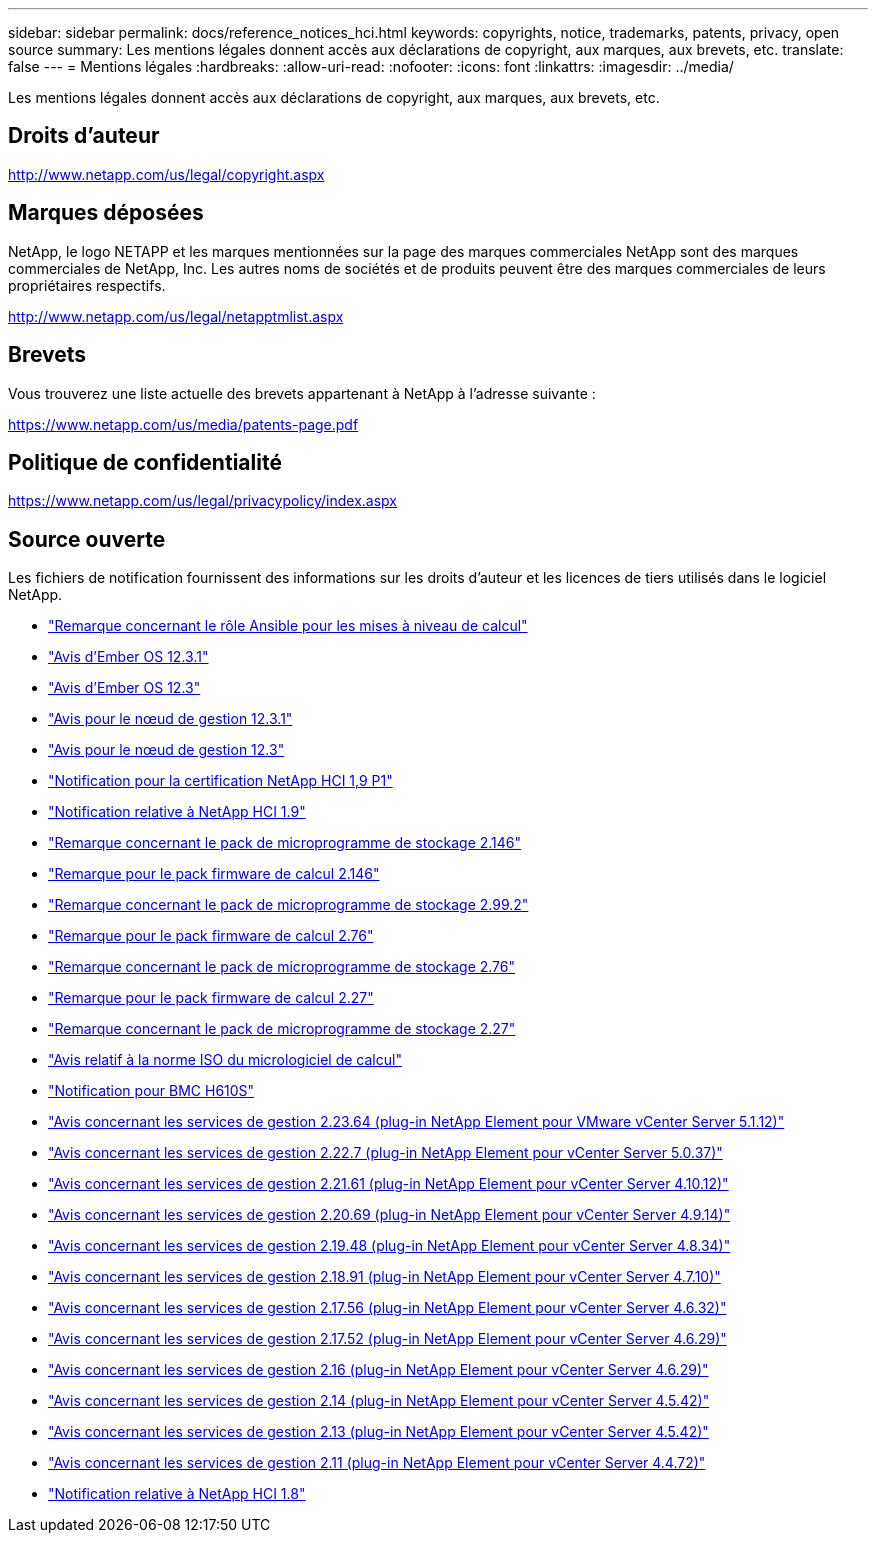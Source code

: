 ---
sidebar: sidebar 
permalink: docs/reference_notices_hci.html 
keywords: copyrights, notice, trademarks, patents, privacy, open source 
summary: Les mentions légales donnent accès aux déclarations de copyright, aux marques, aux brevets, etc. 
translate: false 
---
= Mentions légales
:hardbreaks:
:allow-uri-read: 
:nofooter: 
:icons: font
:linkattrs: 
:imagesdir: ../media/


[role="lead"]
Les mentions légales donnent accès aux déclarations de copyright, aux marques, aux brevets, etc.



== Droits d'auteur

http://www.netapp.com/us/legal/copyright.aspx[]



== Marques déposées

NetApp, le logo NETAPP et les marques mentionnées sur la page des marques commerciales NetApp sont des marques commerciales de NetApp, Inc. Les autres noms de sociétés et de produits peuvent être des marques commerciales de leurs propriétaires respectifs.

http://www.netapp.com/us/legal/netapptmlist.aspx[]



== Brevets

Vous trouverez une liste actuelle des brevets appartenant à NetApp à l'adresse suivante :

https://www.netapp.com/us/media/patents-page.pdf[]



== Politique de confidentialité

https://www.netapp.com/us/legal/privacypolicy/index.aspx[]



== Source ouverte

Les fichiers de notification fournissent des informations sur les droits d'auteur et les licences de tiers utilisés dans le logiciel NetApp.

* link:../media/ansible-products-notice.pdf["Remarque concernant le rôle Ansible pour les mises à niveau de calcul"^]
* link:../media/Ember_12.3_notice.pdf["Avis d'Ember OS 12.3.1"^]
* link:../media/Ember_12.3_notice.pdf["Avis d'Ember OS 12.3"^]
* link:../media/mNode_12.3_notice.pdf["Avis pour le nœud de gestion 12.3.1"^]
* link:../media/mNode_12.3_notice.pdf["Avis pour le nœud de gestion 12.3"^]
* link:../media/NetApp_HCI_1.9_notice.pdf["Notification pour la certification NetApp HCI 1,9 P1"^]
* link:../media/NetApp_HCI_1.9_notice.pdf["Notification relative à NetApp HCI 1.9"^]
* link:../media/storage_firmware_bundle_2.146_notices.pdf["Remarque concernant le pack de microprogramme de stockage 2.146"^]
* link:../media/compute_firmware_bundle_2.146_notices.pdf["Remarque pour le pack firmware de calcul 2.146"^]
* link:../media/storage_firmware_bundle_2.99_notices.pdf["Remarque concernant le pack de microprogramme de stockage 2.99.2"^]
* link:../media/compute_firmware_bundle_2.76_notices.pdf["Remarque pour le pack firmware de calcul 2.76"^]
* link:../media/storage_firmware_bundle_2.76_notices.pdf["Remarque concernant le pack de microprogramme de stockage 2.76"^]
* link:../media/compute_firmware_bundle_2.27_notices.pdf["Remarque pour le pack firmware de calcul 2.27"^]
* link:../media/storage_firmware_bundle_2.27_notices.pdf["Remarque concernant le pack de microprogramme de stockage 2.27"^]
* link:../media/compute_iso_notice.pdf["Avis relatif à la norme ISO du micrologiciel de calcul"^]
* link:../media/H610S_BMC_notice.pdf["Notification pour BMC H610S"^]
* link:../media/mgmt_svcs_2.23_notice.pdf["Avis concernant les services de gestion 2.23.64 (plug-in NetApp Element pour VMware vCenter Server 5.1.12)"^]
* link:../media/mgmt_svcs_2.22_notice.pdf["Avis concernant les services de gestion 2.22.7 (plug-in NetApp Element pour vCenter Server 5.0.37)"^]
* link:../media/mgmt_svcs_2.21_notice.pdf["Avis concernant les services de gestion 2.21.61 (plug-in NetApp Element pour vCenter Server 4.10.12)"^]
* link:../media/2.20_notice.pdf["Avis concernant les services de gestion 2.20.69 (plug-in NetApp Element pour vCenter Server 4.9.14)"^]
* link:../media/2.19_notice.pdf["Avis concernant les services de gestion 2.19.48 (plug-in NetApp Element pour vCenter Server 4.8.34)"^]
* link:../media/2.18_notice.pdf["Avis concernant les services de gestion 2.18.91 (plug-in NetApp Element pour vCenter Server 4.7.10)"^]
* link:../media/2.17.56_notice.pdf["Avis concernant les services de gestion 2.17.56 (plug-in NetApp Element pour vCenter Server 4.6.32)"^]
* link:../media/2.17_notice.pdf["Avis concernant les services de gestion 2.17.52 (plug-in NetApp Element pour vCenter Server 4.6.29)"^]
* link:../media/2.16_notice.pdf["Avis concernant les services de gestion 2.16 (plug-in NetApp Element pour vCenter Server 4.6.29)"^]
* link:../media/mgmt_svcs_2.14_notice.pdf["Avis concernant les services de gestion 2.14 (plug-in NetApp Element pour vCenter Server 4.5.42)"^]
* link:../media/2.13_notice.pdf["Avis concernant les services de gestion 2.13 (plug-in NetApp Element pour vCenter Server 4.5.42)"^]
* link:../media/mgmt_svcs2.11_notice.pdf["Avis concernant les services de gestion 2.11 (plug-in NetApp Element pour vCenter Server 4.4.72)"^]
* https://library.netapp.com/ecm/ecm_download_file/ECMLP2870307["Notification relative à NetApp HCI 1.8"^]

